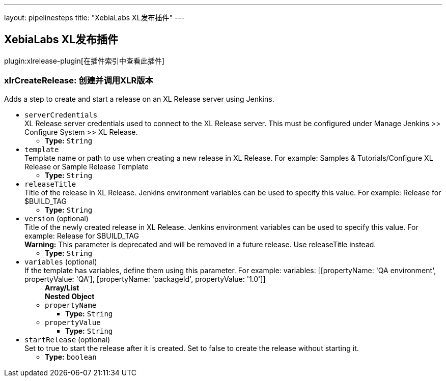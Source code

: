 ---
layout: pipelinesteps
title: "XebiaLabs XL发布插件"
---

:notitle:
:description:
:author:
:email: jenkinsci-users@googlegroups.com
:sectanchors:
:toc: left

== XebiaLabs XL发布插件

plugin:xlrelease-plugin[在插件索引中查看此插件]

=== +xlrCreateRelease+: 创建并调用XLR版本
++++
<div><div>
  Adds a step to create and start a release on an XL Release server using Jenkins. 
</div></div>
<ul><li><code>serverCredentials</code>
<div><div>
  XL Release server credentials used to connect to the XL Release server. This must be configured under Manage Jenkins &gt;&gt; Configure System &gt;&gt; XL Release. 
</div></div>

<ul><li><b>Type:</b> <code>String</code></li></ul></li>
<li><code>template</code>
<div><div>
  Template name or path to use when creating a new release in XL Release. For example: Samples &amp; Tutorials/Configure XL Release or Sample Release Template 
</div></div>

<ul><li><b>Type:</b> <code>String</code></li></ul></li>
<li><code>releaseTitle</code>
<div><div>
  Title of the release in XL Release. Jenkins environment variables can be used to specify this value. For example: Release for $BUILD_TAG 
</div></div>

<ul><li><b>Type:</b> <code>String</code></li></ul></li>
<li><code>version</code> (optional)
<div><div>
  Title of the newly created release in XL Release. Jenkins environment variables can be used to specify this value. For example: Release for $BUILD_TAG 
 <br> 
 <div> 
  <b>Warning:</b> This parameter is deprecated and will be removed in a future release. Use releaseTitle instead. 
 </div> 
</div></div>

<ul><li><b>Type:</b> <code>String</code></li></ul></li>
<li><code>variables</code> (optional)
<div><div>
  If the template has variables, define them using this parameter. For example: variables: [[propertyName: 'QA environment', propertyValue: 'QA'], [propertyName: 'packageId', propertyValue: '1.0']] 
</div></div>

<ul><b>Array/List</b><br/>
<b>Nested Object</b>
<li><code>propertyName</code>
<ul><li><b>Type:</b> <code>String</code></li></ul></li>
<li><code>propertyValue</code>
<ul><li><b>Type:</b> <code>String</code></li></ul></li>
</ul></li>
<li><code>startRelease</code> (optional)
<div><div>
  Set to true to start the release after it is created. Set to false to create the release without starting it. 
</div></div>

<ul><li><b>Type:</b> <code>boolean</code></li></ul></li>
</ul>


++++
